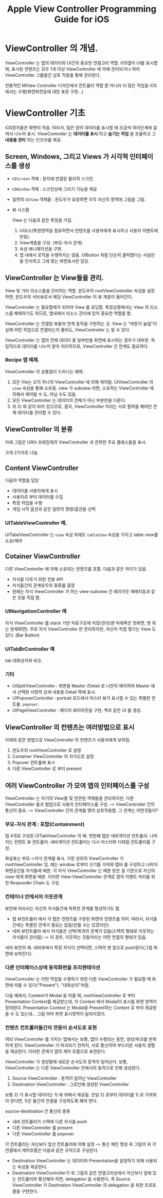 #+TITLE:Apple View Controller Programming Guide for iOS
#+OPTIONS: ^:{}
#+STARTUP: indent

* ViewController 의 개념.
ViewController 는 앱의 데이터와 UI간의 중요한 연결고리 역할. iOS앱이
UI를 표시할 때, 표시된 컨텐츠는 모두 1개 이상 ViewController 에 의해
관리되거나 여러 ViewController 그룹들간 상호 작용을 통해 관리된다.

전통적인 MView Controller 디자인에서 컨트롤러 역할 뿐 아니라 더 많은 작업을
iOS에서는 수행(화면회전등에 대한 표준 구현...)

* ViewController 기초
iOS장치들은 화면이 작음. 따라서, 많은 양의 데이터를 표시할 때 조금씩
여러단계에 걸쳐서 나누어 표시. ViewController 는 *데이터를 표시* 하고
*숨기는 작업* 을 조율하고 그 *내용을 관리* 하는 인프라를 제공.

** Screen, Windows, 그리고 Views 가 시각적 인터페이스를 생성
- =UIScreen= 객체 : 장치에 연결된 물리적 스크린
- =UIWindow= 객체 : 스크린상에 그리기 기능을 제공
- 일련의 =UIView= 객체들 : 윈도우가 요청하면 각각 자신의 영역에
  그림을 그림.
- 뷰 시스템
  [[file:img/LearnViewController_20130324_164341_.png]]
  
  View 는 다음과 같은 특징을 가짐.
  1) UI요소(특정영역을 점유하면서 컨텐츠를 사용자에게 표시하고
     사용자 이벤트에 반응).
  2) View계층을 구성. (부모-자식 관계)
  3) 속성 애니메이션을 구현.
  4) 앱 내에서 로직을 수행하지는 않음. UIButton 처럼 단순히
     클릭했다는 사실만을 인식하고 그에 맞는 화면표시만 담당.
     
** ViewController 는 View들을 관리.

View 및 기타 리소스들을 간리하는 역할. 윈도우의 rootViewController
속성을 설정하면, 윈도우의 서브뷰로서 해당 ViewController 의 뷰 계층이
들어간다.

[[file:img/LearnViewController_20130324_165126_.png]]

ViewController 는 필요할때가 되어야 View 를 로딩함. 특정상황에서는
View 의 리소스를 해제하기도 하므로, 앱내에서 리소스 관리에 있어
중요한 역할을 함.

ViewController 는 연결된 뷰들의 연계 동작을 구현하는 곳. View 는
"버튼이 눌림"이 실제 어떤 작업으로 연결되는지 몰라도, ViewController
는 알 수 있다.

ViewController 는 앱의 전체 데이터 중 일부만을 화면에 표시하는 경우가
대부분. 독립적으로 데이터를 나누어 맡아 처리하므로, ViewController 간
연계도 필요하다.

*** Recipe 앱 예제.

[[file:img/LearnViewController_20130324_165545_.png]]

ViewController 의 공통점이 드러나는 예제.
1) 모든 Vie는 오직 하나의 ViewController 에 의해 제어됨.
   UIViewController 의 =view= 속성을 통해 소유됨. view 가 subview
   라면, 소유하는 ViewController 에 의해서 제어될 수 도, 아닐 수도
   있음.
2) 모든 ViewController 는 데이터의 전체가 아닌 부분만을 다룬다.
3) 위 2) 와 같이 되어 있으므로, 결국, ViewController 끼리는 서로
   협력을 해야만 전체 데이터를 관리할 수 있다. 
   
** ViewController 의 분류

아래 그림은 UIKit 프레임웍의 ViewController 과 관련한 주요 클래스들을
표시.

[[file:img/LearnViewController_20130324_170052_.png]]
크게 2가지로 나눔.

** Content ViewController
다음의 역할을 담당
- 데이터를 사용자에게 표시
- 사용자로 부터 데이터를 수집
- 특정 작업을 수행
- 게임 시작 옵션과 같은 일련의 명령/옵션을 선택
  
*** UITableViewController 예.
UITabeViewController 는 =view= 속성 외에도 =tableView= 속성을 가지고
table view를 소유/제어

** Cotainer ViewController
다른 ViewController 에 의해 소유되는 컨텐츠를 포함. 다음과 같은
차이가 있음.
- 자식을 다루기 위한 전용 API
- 자식들간의 관계유무와 종류를 결정
- 원래는 자식 ViewController 가 하는 view-subview 간 레이아웃
  재배치등과 같은 것을 직접 함.
  
*** UINavigationController 예
자식 ViewController 를 stack 기반 자료구조에 저장/관리(맨 아래쪽은
첫화면, 맨 위는 현재화면). 주로 자식 ViewController 만 관리하지만,
자신이 직접 챙기는 View 도 있다. (Bar Button)

*** UITabBrController 예
tab 대화상자와 비슷.

*** 기타
- UISplitViewController : 화면을 Master /Detail 로 나란히 배치하여
  Master 에서 선택한 사항의 상세 내용을 Detail 쪽에 표시.
- UIPopoverController : portrait 모드에서 마스터 뷰가 표시할 수 있는
  특별한 컨트롤. =popover=.
- UIPageViewController : 페이지 레이아웃을 구현. 책과 같은 UI 를
  생성.
  
** ViewController 의 컨텐츠는 여러방법으로 표시
아래와 같은 방법으로 ViewController 의 컨텐츠가 사용자에게 보여짐.
1) 윈도우의 rootViewController 로 설정
2) Container ViewController 의 자식으로 설정
3) Popover 컨트롤에 표시
4) 다른 ViewController 로 부터 present
   
** 여러 ViewController 가 모여 앱의 인터페이스를 구성
ViewController 는 자기의 View들 및 연관된 객체들을 관리하지만, 다른
ViewController 들과 협업으로 사용자 인터페이스를 구성. -->
ViewController 간의 통신이 중요. --> ViewController 간의 관계를 맺어
상호작용함. 그 관계는 어떤것들이?

*** 부모-자식 관계 : 포함(Containment)
탭 4개로 구성된 UITabViewController 의 예. 첫번째 탭은 네비게이션
컨트롤러. 나머지는 컨텐트 뷰 컨트롤러. 네비게이션 컨트롤러는 다시
마스터와 디테일 컨트롤러를 구성.
[[file:img/LearnViewController_20130325_195604_.png]]

화살표는 부모->자식 관계를 표시. 가장 상위의 ViewController 가
rootViewController 임. 얘는 window 로부터 크기를 가져와 탭바 를
구성하고 나머지 화면공간을 자식들에 배분. 각 자식 ViewController 는
배분 받은 걸 기준으로 자신의 view 에게 화면을 배분. 이러한
View-ViewController 관계로 앱의 이벤트 처리를 위한 Responder Chain 도
구성.

*** 컨테이너 안에서의 이웃관계
뷰컨에 따라서는 자신의 자식들간에 독특한 관계를 형성하기도 함.

- 탭 뷰컨트롤러 에서 각 탭은 컨텐츠를 구분된 화면의 컨텐츠를 의미.
  따라서, 자식들간에는 특별한 관계가 필요는 없음(만들 수는 있겠지만).
- 네비 뷰컨트롤러 에서 자식들은 선택/복귀의 관계가 있음(스택의 형태로
  이웃하는 자식들이 관리됨) --> 이 경우, 이웃하는 것들끼리는 어떤
  연결의 형태가 있음.
  
네비 뷰컨의 예. 네비뷰에서 특정 자식이 선택되면, 스택의 맨 앞으로
push된다(그럼 화면에 보여진다).

[[file:img/LearnViewController_20130325_200558_.png]]

*** 다른 인터페이스상에 동적화면을 프리젠테이션
ViewController 는 어떤 작업을 수행하기 위한 다른 ViewController 가
필요할 때 화면에 띄울 수 있다("Present"). "대화상자"처럼.
[[file:img/LearnViewController_20130325_201550_.png]]

다음 예에서, Content가 Modal 을 띄울 때, rootViewController 로 부터
Presentation Context를 제공받는데, 이 Context 에서 Modal이 표시될
화면 영역이 정의된다. Presentation Context 는 Modal을 Present하는
Content 로 부터 제공받을 수 도 있는데... 그럼 아마 화면 표시영역이
달라지겠지.

[[file:img/LearnViewController_20130325_202314_.png]]

*** 컨텐츠 컨트롤러들간의 연동이 순서도로 표현
여러 ViewController 를 가지는 앱에서는 보통, 앱이 수행되는 동안,
생성/파괴를 반복하게 된다. ViewController 가 파괴되기 전까지, 서로
통신하여 부드러운 사용자 경험을 제공한다. 이러한 관계가 앱의 제어
흐름으로 표현된다.

ViewController 가 생성될때 새로운 순서도의 동작이 일어난다. 보통,
ViewController 는 다른 ViewController 안에서의 동작으로 인해
생성된다.

1) Source ViewController : 동작이 일어난 ViewController
2) Destination ViewController : 그로인해 생성된 ViewController
   
보통 2) 가 표시할 데이터는 1) 에 의해서 제공됨. 만일 2) 로부터
데이터를 1) 로 가져와야 한다면, 1)은 둘간의 연결을 구성하도록 해야
한다.

source-desitnation 간 통신의 종류
- 내비 컨트롤러가 스택에 다른 자식을 push
- 다른 ViewController 를 present
- 다른 ViewController 를 popover
  
[[file:img/LearnViewController_20130325_203833_.png]]  


각 컨트롤러는 자신보다 앞선 컨트롤러에 의해 설정 --> 통신 체인 형성
위 그림의 위 각 연결에서 제어흐름은 다음과 같은 규칙으로 구성된다.

- Destination ViewController 는 데이터와 Presentation을 설정하기 위해
  사용되는 속성을 제공한다.
- Destination ViewController가 위 그림과 같은 연결고리상에서 자신보다
  앞에 있는 컨트롤러와 통신해야 하면, delegation 을 사용한다. 즉
  Source ViewController 가 Destination ViewController 의 delegation
  을 위한 프로토콜을 구현한다. 
  
제어흐름을 구현시 가장 중요한 점은 *Source ViewController 는
Destination 을 알아도, Destination 은 Source 에 대해 모르게 구현*
해야 한다는 것. -> 가급적 커플링을 끝어서 재사용성을 높임. 

*** 스토리 보드
별로 안조은거. 생략.

* ViewController 사용하기.
** 스토리 보드로 ViewController 생성하기.
*** 스토리 보드란?
제어흐름이 Visual하게 보이는 장점. 코딩안해도 되는 점. ViewController
들을 작업흐름에 따라 화면에 보이는 순서를 정해 생성하고, 이들간의
관계를 설정함으로써, 앱 전체를 개발하는 식.

관계를 어떻게 맺느냐에 따라 각 ViewController 의 생성시기가 다름.

1) Segue : Destination ViewController 는 Segue 가 trigger 될 때
   자동으로 생성된다.
2) Containment : Child ViewController 는 부모가 생성될 때 자동으로
   생성된다.
3) 위 1) 혹은 2) 어느쪽도 아니면, 절대 자동생성되지 않는다. 직접 코드를
   짜서 스토리보드로 부터 생성해야 한다.
   
스토리 보드내에서의 ViewController 또는 Segue 는 IB 에서 Identifier
String 문자열로 참조할 수 있음(특히, 코드로 직접 ViewController 를
생성하고자 한다면, 이게 있어야 함). 맘편하게 아예 모든 Segue /
ViewController 에 Identifier String 을 붙여놓는게 나중에 편하다(특히,
segue 동작시 이 값이 함수로 전달되어 어느 segue에 의해 ViewController
가 생성되었는지 알 수 있단다).

*** 스토리보드의 ViewController 를 iOS가 생성하게 하기.
앱의 info.plist 파일에 Main Storyboard 가 설정되어 있다면, 앱이
실행될때 iOS 는 다음과 같은 작업을 함.
1) window 를 생성해줌
2) Main Storyboard 를 불러들이고, initial ViewController 를 생성.
3) 2)에서 생성된 ViewController 를 window 의 =rootViewController= 로
   설정함.
   
Segue 가 trigger 되면, iOS 는 다음을 수행.

1) Instantiation : 스토리 보드에서 제공된 어트리뷰트 값을 사용해 Destination
   ViewController 를 생성
2) Configuration : Source ViewController 에게 Destination
   ViewController 를 설정할 수 있는 기회제공(메소드 호출)
3) Transition : Segue 에 설정된 transition 을 수행
   
*유의사항* Custom ViewController 를 직접 만들고 스토리 보드에서
사용되도록 할 경우, 위의 동작이 이루어질 수 있도록 속성/메소드를
선언해야 한다. 

**** Segue 를 코드로 trigger 하기.
보통은 control 이나 gesture recognizer 와 같은 Source ViewController
와 연관된 객체들이 Segue 를 tirgger한다. 하지만, Segue 에 identifier
string 이 지정되어 있다면, 이걸가지고 코드상에서 trigger가 가능.
예를들면, 게임에서 경기가 끝나면 어떤 Segue 를 강제로 trigger할
필요가 있다.

ViewController 의 performSegueWithIdentifier:sender: 메소드를
호출하되, segue 의 identifier 와 sender 객체를 넘겨주면 된다. Source
ViewController 로 하여금 새로이 생기는 이 ViewController 를
설정하도록 메소드가 호출될때, 이 2개의 인자가 넘어가서 작업을 수행할
수 있다. 다음 예는 기기의 방향이 바뀔 때, 바뀐 방향에 맞는 새로운
ViewController 가 생성되도록 Segue가 trigger 된다.

#+BEGIN_SRC objc
  -(void)orientationChanged:(NSNotification *)notification
  {
      UIDeviceOrientation *devOrient = [UIDevice currentDevice].orientation;
      if (UIDeviceOrientationIsLandscape(devOrient) &&
          !isShowingLandscapeView)
      {
          [self performSegueWithIdentifier:@"DisplayAlternateView"
                                    sender:self];
          isShowingLandscapeView = YES;
      }
  
      // 나머지 구현부는 생략.
  }
#+END_SRC

*** 스토리보드의 ViewController 를 코드로 직접 생성하기.
Segue 를 사용하지 않고, VieController 를 코드로 생성한다고? 그래도
여전히 스토리보드는 값어치가 있다. View의 계층 뿐 아니라
ViewController 의 속성까지 스토리보드상에서 설정할 수 있기 때문이다.

이렇게 하면 된다.

1) UIStoryboard 클래스의 객체를 얻는다. 
   
   동일 스토리 보드 상에서 이미 생성된 ViewController 로 부터 새로운
   ViewController 를 만드는 경우라면, 기존 ViewController 의
   =sotryboard= 속성값을 사용해 스토리보드 객체를 참조가능.
   
   그렇제 않은 경우라면, UIStoryboard 클래스의
   storyboardWithName:bundle: 클래스 메소드에 스토리보드 파일명과
   선택적 인자인 번들객체를 넘겨서 새로이 UIStoryboard 객체를 만들 수
   있다. 
   
2) 스토리보드 객체의 instantiateVieControllerWithIdentifier: 메소드에
   IB에서 해당 ViewController에 지정한 indentifier string 를 넘겨서
   원하는 ViewController 를 생성할 수 있다.
   
   또는 instantiateInitialViewController 를 쓰면 특별하게 initial
   ViewController 를 만들수 있다(이 경우 identifier string 이 필요없음).
   
3) 새로운 ViewController 객체의 속성값을 정하는 등의 설정작업을
   수행한다.
   
4) 만들어진 ViewController 를 화면에 표시한다.
   
   Window의 rootViewController 로 설정하거나, present하거나, Container
   ViewController의 자식으로 만들거나, Popover하거나....
   
   다음은 자주 사용되는 기법의 예. 
   #+BEGIN_SRC objc
     -(IBAction)presentMySpecialViewController:(id)sender
     {
         // UIStoryboard 객체 참조를 얻음.
         UIStoryboard *sb = self.storyboard;
     
         // storyboard를 통해 ViewController 객체 생성
         MySpecialViewController *svc
             = [stroyboard instatiateViewControllerWithIdentifier:@"MySpecialViewCon"];
     
         // svc 에 대한 설정작업을 여기에서 한다.
     
         // 화면에 표시
         [self presentViewController:svc
                            animated:YES
                          completion:nil];
     }
   #+END_SRC
   
   다음은 또 다른 자주 사용되는 용례. AppDelegate 에서 아래와 같은
   메소드를 호출해서 window 객체를 얻은 다음, makeKeyAndVisible 을
   호출 할 수 있겠다.
   #+BEGIN_SRC objc
     -(UIWindow *)windowFromStoryboard:(NSString *)storyboardName
                              onScreen:(UIScreen *)screen
     {
         UIWindow *window = [[UIWindow alloc] initWithFrame:[screen bounds]];
         window.screen = screen;
     
         UIStoryboard *sb = [UIStoryboard storyboardWithName:storyboardName
                                                      bundle:nil];
         MainViewController *mainView = [sb instantiateInitialViewController];
     
         // 새로이 생성된 mainView 객체의 속성을 설정
     
         // root ViewController 로 지정
         window.rootViewController = mainView;
     
         return window;
     }
   #+END_SRC
   
**** 별도의 스토리보드로 장면전환하기 위해서는 코드로 해야...
Segue 는 하나의 스토리보드내에 있는 장면들만을 연결한다. 다른
스토리보드 파일에 있는 ViewController 를 표시하기 위해서는 해당
스토리보드 파일을 불러들여 코드로 생성해야 함.

*앱내에서 스토리보드 파일은 몇개라도 사용가능* ! 다수의 스토리보드
파일을 사용하는 경우의 이점은 다음과 같음.

- 대규모 프로그래밍 팀이 작업을 나누어서 하는 경우
- 상용 라이브러리가 별도의 스토리보드를 가지고 있는 경우
- 외부화면에 표시되어야 할 컨텐츠가 있는 경우, 외부화면용 스토리보드
  파일을 따로 두면 편함.
  
*** Container ViewController 는 자식 ViewController 를 자동생성
스토리보드 파일내의 Container ViewController 가 생성될 때는, 자식
ViewController 들도 함께 생성됨. 자식 ViewController 가 Container 인
경우 그 놈의 자식들도 함께 동시 생성됨.

생성한 다음, 설정하기 전까지 모든 자식/손자 ViewController 들이 주욱
생성된다. 설정작업은 주로 컨텐츠 ViewController 에 대하여 수행되는
경우가 많으므로 이러한 동작특성은 중요하다(컨텐츠 ViewController
수준의 자식레벨까지 전부 생성되므로).

** 스토리보드가 아닌 ViewController 생성하기.
Objective-C 코드로 ViewController 를 할당하고, 초기화. -_-; 

** ViewController 를 코딩으로 표시하기.
ViewController 의 화면표시방법
1) Window 의 rootViewController 로 만들기
   #+BEGIN_SRC objc
     -(void) applicationDidFinishLaunching:(UIApplication *)application
     {
         UIWindow *window = [[UIWindow alloc]
                                initWithFrame:[[UIScreen mainScreen] bounds]];
         levelViewController = [[LevelViewController alloc] init];
         window.rootViewController = levelViewController;
         [window makeKeyAndVisible];
     }
   #+END_SRC
2) 현재 표시중인 Container ViewController 의 자식으로 만들기
3) 다른 표시중인 ViewController 로 부터 Present
4) Popover로 Present 하기 (iPad만 지원!)
   
**** *주의사항*
ViewController 의 =view= 를 특정 =view= 부모-자식 계층에 직접 넣지
말것!(=view= 에 addSubview 호출하지 말아라?)

그런데, UICatalog 같은 Sample Code 를 보면 아래와 같이 하던데? 흠..
이전에 만든거라 좀 다른가?
#+BEGIN_SRC objc
  - (void)applicationDidFinishLaunching:(UIApplication *)application
  {
      // add the navigation controller's view to the window
      [window addSubview: navigationController.view];
      [window makeKeyAndVisible];
  }
#+END_SRC

View 를 적절히 present 하고 관리하기 위해, 시스템은 표시하고자 하는 각
view들(그리고 연관된 ViewController들)을 기억해 놓는다. 이 정보는
나중에 사용자의 앱에 ViewController 관련 이벤트를 보고할 때 사용된다.
예를들어, 장치의 방향이 바뀌면 Window 는 이 계층 정보를 사용해, 가장
앞쪽에 있는 ViewController 를 찾는다.

커스텀 Container ViewController 를 구현하려 한다면, 다른
ViewController 의 view 를 자신의 view계층에 추가하는 것에 앞서
부모-자식 관계를 먼저 생성해 주어야 한다. 이렇게 해야 이벤트가 옳바르게
전달된다.

* TODO 커스텀 Content ViewController 만들기
기존에 없는 Content ViewController를 구현하는 일은 어플 개발의
핵심이다. 앱의 독특한 컨텐츠를 표시하기 위해 필요. 모든 어플은 적어도
1개의 커스텀 Content ViewController 를 가진다.

ViewController에는 많은 요구사항이 있다. 이런 요구사항들은 어플에서
정의된 요구되는 역할들이지만, 그 중 일부는 iOS가 요구하는 것도 있다.

** 커스텀 Content ViewController 의 구성
UIViewController 클래스는 커스텀 ViewController 를 구현하기 위한
기본적인 인프라를 제공한다. 우선 UIViewController 를 상속받은
클래스를 정의한다. 이 서브클래스는 데이터를 표시하는 view 를 생성하기
위한 코드를 제공하며, 사용자의 동작에 반응한다. ViewController 의
기본 동작을 변경하기 위해서는 UIViewController 클래스의 메소드를
오버라이드한다. 원하는 동작을 구현하기 위해 다른 UIKit 클래스들과
상호작용을 해야 할 수도 있다.

다음과 같은 요소를 가진다.
- 표시할 커스텀 데이터 객체들
- view 와 이 view의 subview로 구성된 계층
  
  [[file:img/LearnViewController_20130325_233123_.png]]
  
결국, 새로운 ViewController 설계시 다음과 같은 요구사항으로 귀결
- 내부적 관리 : 자신의 데이터 객체나 view 계층
- 외부적 관리 : 다른 ViewController 들과의 동작
  
*** ViewController 는 리소스를 관리한다.
1) 처음부터 끝까지 항상 필요한 리소스
2) contents가 화면에 표시될 때만 필요한 리소스 : "view"
필요한 리소스만 메모리에 들고 있도록 잘 짜야 한다.

*** ViewController 는 View(또는 여러 View들)를 관리한다.
- 자신의 =view= 와 그 view의 subview 들을 관리
- =view= 의 frame 은 ViewController 가 관리하지 못한다(다른 요소. ex:
  기기 방향. 등에 의해 결정)
- 외부로 부터 제공받은 frame 에 자신의 view 를 잘 layout 하도록
  설계해야 함.
  
*** ViewController 는 이벤트에 반응한다.
ViewController는 자신이 관리하는 view들 및 control들 간의 동작을
조율하는 데 있어 중심적인 역할을 함. 대개, 사용자가 controls을 조작할
때, control로 하여금 자신의 ViewController 에 메시지를 보내어
처리되도록 설계함. ViewController 는 이 메시지를 처리하여,
ViewController 내에 저장된 데이터나 view들에 필요한 변경을 가하는
식으로 구현되어야 한다.

ViewController 는 또한 *Responder Chain* 에 속해, 이벤트를 앱에
전달한다. 기존 ViewController 메소드를 오버라이드해서 이벤트처리에
직접 참여할 수도 있고, 시스템 통지, 타이머, 혹은 앱에 특화된 어떤
이벤트에 반응하기 위한 메소드를 정의할 수 도 있다.

*** ViewController 는 다른 ViewController 와 협업한다.
그럴려면, 한 ViewController 의 기능/속성/데이터를 외부에 노출시켜야
하는데, 너무 많이 노출시키면, 작업을 지속할 수록 점점 일이 어려워
진다. 가능한 최소한으로 노출시키자.

*** ViewController 는 Container 와 자주 연동된다.
ViewController 가 Container 내에 위치하면, 추가적인 제약사항이
부여된다. 아래 그림에서 "Optional objects requested by containing
view controller" 라고 표시된 부분이 그런거. 원래 관리하는 것과는
별도의 데이터가 요구되는 것. 이게 있어야 Container 의 UI 를 제대로
설정할 수 있다. 예) Tab ViewController 내에 있는 Content
ViewController 는 탭에 표시할 Tab Bar Item 을 제공해야 한다.

[[file:img/LearnViewController_20130325_235237_.png]]

UIKit 에서 제공되는 이런 추가적인 속성들은 UIViewController 클래스에
정의되어 있다. "View Controller Catalog for iOS" 문서를 참조.

*** ViewController 는 다른 ViewController 로 부터 Present될 수 있다.
대화상자 doModal() 하는 것과 유사. 앱의 작업흐름을 잠시 중단하고,
임시적인 정보의 수집/표시를 위해 필요. 작업을 마치면 원래의 흐름으로
돌아감.


** 커스텀 Content ViewController 설계하기
코딩하기 전, 다음의 체크리스트 확인.
1) 스토리보드를 쓸 것인가?
2) 언제 생성하는가?
3) 무슨 데이터를 표시하는가?
4) 어떤 작업을 수행하는가?
5) 화면에 어떻게 표현할 것인가?
6) 다른 ViewController 와 어떻게 연동되는가?
   
*** 스토리보드를 사용해 ViewController 구현하기
상세 구현을 위해 스토리보드를 사용할 것인지 아닌지 고려해야 하는데, 그
결과에 따라 ViewController 가 어떻게 구현되는지 및 다른 객체가 어떻게
새로운 ViewController 와 협업하는지에 영향을 준다.

*특별한 이유가 없다면 스토리보드를 사용해야 한다*

스토리보드를 통해 사용할 경우 설계:

- iOS는 보통 ViewController 를 자동으로 생성하게 된다.
- 생성과정을 마무리하기 위해 awakeFromNib 메소드를 오버라이드 한다.
  nib의 로딩이 끝나고, outlet과 action 연결이 다 끝난 상태에서
  호출된다. 
- 다른 객체들이 이 ViewController 속성을 통해 ViewController 를
  설정한다. 
- IB에서 View 계층과 다른 연관객체들을 만든다. 이 객체들은 View가
  필요로 할때 자동으로 로딩된다.
- 다른 ViewController 들과의 관계를 스토리보드상에서 맺어준다.
  
ViewController 를 코딩으로 생성/사용할 경우 설계:

- alloc/init 으로 ViewController 를 생성한다.
- ViewController 를 초기화하기 위한 커스텀 초기화 메소드를
  만든다.
- 다른 객체들이 ViewController의 초기화 메소드 및 속성을 통해
  ViewController를 설정한다.
- 마찬가지로 코딩을 통해 다른 ViewController 들과의 관계를 맺어준다.
  
*** 설계된 ViewController 가 언제 생성되는지 확인하자.
ViewController 의 생성시점은 앱이 어떻게 동작하는지에 대한 정보를
알려준다. 예로, 동일 객체에서만 ViewController 가 생성되는 경우가
있을 것이다. ViewController 를 생성하는 것은 (다른) ViewController
들인 경우가 많다. 어떤경우라도, 언제, 왜, 무엇에 의해 ViewController
가 생성되었는지를 안다면 ViewController들 및 이들을 생성한 객체간에
주고받는 정보에 대해 파악하기 쉬울 것이다.

"이해가 안가네."

*** 설계된 ViewController 가 표시하고 반환하는 데이터를 확인하자.
이 내용을 확인하게 되면, 앱에 대한 데이터 모델을 뿐 아니라 그 데이터가
ViewController들 사이에 상호교환되어야 하는지에 대하여 이해할 수
있다.

ViewController 에서 흔희 보여지는 패턴들을 살펴보자.

- View Controller 는 다른 View Controller로 부터 데이터를 받아서 화면에 표시하되 편집하지
  않으면 ? 그 어떤 데이터도 반환되지 않는다.
- View Controller 가 새로운 데이터를 입력받는 기능을 한다면, 사용자의 편집작업이
  끝나고 새로 생성된 데이터를 다른 View Controller 에게 반환해야 한다.
- View Controller 가 다른 View Controller 로 부터 데이터를 받고 사용자가 이를 편집할 수 있다면,
  편집 종료후 새로운 데이터를 다른 View Controller 에게 반환한다.
- View Controller 가 데이터를 주지도 받지도 않는다면, 얘는 Static View 를 표시하는 것.
- View Controller 가 데이터를 주지도 받지도 않지만, 내부 구현상으로 데이터를 다른
  곳에서 받아오는 경우. 예를 들면, GKAchievementViewController
  클래스는 게임플레이어가 기기에 접속했는지를 확인하고 접속했으면
  플레이어의 데이터를 게임 센터로 부터 가져와 표시하는 방법을
  내부적으로 가지고 있다. 
  
위와 같은 설계에만 국한될 필요는 없다.

데이터가 View Controller 의 안팎으로 들락거린다면, 데이터 모델 클래스를 설계하여
다른 View Controller에게 전송될 데이터를 들고 있도록 할 수 도 있다.  예로,
/Your Second iOS App: Storyboards/ 에서는 마스터 View Controller 가 BirdSighting
객체를 사용해 sighting 과 관련된 데이터를 디테일 View Controller 에게 전송한다.
이런식으로 구현하면, View Controller 클래스의 메소드 시그너쳐를 바꾸지 않고도
추가적인 속성을 데이터에 더하는게 쉬워진다.

*** 설계된 View Controller 는 사용자에게 어떤 작업을 수행할 수 있게 하는지를 확인하자.
어떤 View Controller 는 CRUD 한다. 또 어떤 View Controller 는 컨텐츠의 내용을 여러 화면에 걸쳐
조회할 수 있게 한다. 그리고, 어떤 View Controller 는 사용자가 수행할 수 있는
작업을 제공하기도 한다. 예로, MFMailComposeViewController 는 사용자로
하여금 email 을 작성/전송할 수 있게 해 준다. 저수준의 메일전송과
관련한 상세구현을 포함하고 있는 것이다.

*** View Controller 가 화면에 어떻게 표시되는지 확인하자.
어떤 View Controller 는 rootViewController 용으로 설계되었다. 또 어떤 View Controller 는 다른 View Controller
에 의해 present 되거나, 컨테이너 View Controller 내에 배치될 용도로 설계되었다.
보통은, View Controller 를 설계할 때, 여러 방법으로 표시될 수 있도록 하는 게
일반적이다. 예를 들면, Split View Controller 의 마스터뷰는 landscape모드에서는
split view내에 표시되지만, portrait모드에서는 popover control내에
표시된다.

작성된 View Controller가 어떻게 표시되도록 할 지는 화면에서의 크기와 위치가 어떻게
바뀌어야 하는지 알 수 있게해준다. 또 View Controller 가 협업할 다른 View Controller들이
무엇인지를 결정하는 것과 같은 다른 부분들에도 영향을 준다.

*** 다른 View Controller 와 어떻게 협업할지를 확인하자.
여기까지 학습했다면, 이제 View Controller간의 협업이 어떤것인지 이미 알 것이다.
예를 들어, 어떤 View Controller가 Segue를 통해 생성되었다면, 이View Controller는 Source View Controller에
의해 설정될 것이다. 그리고, 작성된 View Controller가 어떤 컨테이너의 자식이라면,
컨테이너와 협업할 것이다. 전혀 다른 각도에서의 관계도 생각해 볼 수
있다. 이를테면, View Controller가 자신의 작업을 다른 View Controller에게 넘기고 손을 떼는 것
같은 것 말이다. 기존의 View Controller와 데이터를 주고받을 수 도 있다.

이러한 연관관계를 생각해 볼 때, 어떤 View Controller 는, 다른 View Controller 가 사용하게될
인터페이스를 제공하거나, 다른 View Controller의 존재를 먼저 알고 사용할 수 도 있다.
이러한 연관관계는 동작을 매끄럽게 하는데 있어 필수적이다. 이러한 관계를
통해 앱내의 클래스들간 상호의존성이 드러나기 때문이다. 하지만, 이러한
의존성때문에 다른 클래스로 부터 격리된 어떤 클래스에 변경을 가하는
것이 더 어렵게 된다. 이러한 이유로, 앱에서 요구하는 기능과 추후
추가 변경을 용이하게 하려는 노력 사이에 균형을 맞추는게 필요하다.

** 일반적인 View Controller 설계의 예

*** 게임 타이틀 스크린

*** 마스터뷰 View Controller

*** 디테일뷰 View Controller

*** 메일 작성 View Controller

** 커스텀 컨텐트 View Controller 구현시의 점검사항
- View Controller에 의해 로딩되는 View 를 설정해야 한다.
  
  커스텀 클래스는 자신의 View계층이 어떻게 로딩되고 언로딩될지를
  관리할 특정의 메소드를 오버라이드해야 한다. 이 메소드들은 함께
  생성된 다른 리소스들을 관리할 수 도 있다.
  
- View Controller 가 지원하는 장치 방향이 어떤것인지, 장치방향이 바뀔 때 어떻게
  반응하는지에 대해서도 결정해야 한다.
  
View Controller를 구현하면서, 액션 메소드나 View와 사용하게 될 아웃렛들을 정의해야
할 필요가 있다는 것을 깨닫게 될 것이다. 예를들어, View계층이 테이블을
포함한다면, 나중에 테이블을 참조하기 위해 아웃렛에 포인터를 저장하게
될 것이다.  마찬가지로, View 계층이 버튼 또는 다른 컨트롤을 가진다면,
이들을 통해 어떤 액션 메소드가 호출되게 할 수 있다.  View Controller 클래스의
정의를 쭈욱 훝어보다 보면 다음괕은 사항을 작성중인 View Controller에 추가해야 할
필요가 있음을 알게된다.

- 해당 View에 의해 표시될 데이터를 포함하는 객체를 가리키는 /선언된 속성들/
- 커스텀 동작을 다른 View Controller에 제공하기 위한 공용 메소드/속성
- View Controller가 상호작용해야 하는 View 계층내 각 View들에 대한 아웃렛
- View 계층내 버튼 및 다른 컨트롤과 연관된 동작을 수행하기 위한 액션
  메소드
  
*중요* View Controller를 사용하는 클라이언트는 View Controller가 표시할 View들이 뭔지 또는 어떤
액션들이 이 View들에 의해 트리거되는지에 대해 알 필요가 없다.
가급적이면, 아웃렛과 액션들은 클래스의 구현파일(*.m)내 클래스
카테고리로 선언한다. 예를들어 MyViewController 라는 이름의 View Controller
클래스에서 다음과 같은 선언을 카테고리를 추가한다.

#+BEGIN_SRC objc
  // MyViewController.m 파일내에서..
  
  @interface MyViewController()
  
  // 아웃렛과 액션을 여기에 둔다.
  
  @end
  
  @implementation MyViewController
  
  // 위에서 private으로 선언된 카테고리를 여기에 구현한다.
  
  @end
#+END_SRC

이름없는 카테고리를 선언하면, 속성과 액션은 동일한 구현 블럭내에 다른
공용 인터페이스에 선언된 속성/메소드와 함께 구현되어야 한다.  private
카테고리 내에 정의된 아웃렛과 액션들은 IB 에서 접근할 수 있다. 
하지만, 앱내의 다른 클래스에서는 접근할 수 가 없다. 이 기법을 사용해
IB는 여전히 활용하면서 클래스의 비밀스런 부분을 감출 수 있다.

대신, 다른 클래스가 이 View Controller의 기능에 접근해야 할 때는, 공용 메소드 및
속성을 추가하여 이긍을 접근하도록 해야 한다.

* View Controller의 리소스 관리

View Controller 는 앱의 리소스를 관리에 있어 필수적 부분이다. View Controller는 여러분의 앱을
여러 부분으로 나뉘게 해 주고, 각 부분이 필요할 때 생성되게 해 준다.
하지만, 더 중요한 것은, View Controller 자체가 다양한 리소스들을 관리하고 여러
시점에 리소드들을 생성한다는 것이다.  예를 들면, View Controller 의 View 계층은
해당 view 를 누군가 참조할 때 생성된다. 그런 경우는 대부분, view 가
화면에 표시될 때이다.  여러 View Controller 가 네비게이션 스택에 동시에 push 되어
있는 상태에서는 스택 가장 상단의 View Controller 가 보이는 상태이므로, 이 View Controller 의
view 에 대한 접근이 이루어진다. 유사하게, View Controller 는 네비게이션 컨트롤러에
의해 present 되지 않았다면, 그 View Controller의 navigation item 은 생성될 필요가
없다. 필요한 시점이 되서야 대부분의 리소스들은 할당이 되도록
함으로써, View Controller 는 리소스를 덜 잡아먹게 된다.

앱의 메모리가 바닥나면, 모든 View Controller 는 시스템으로 부터 자동적으로 통지를
받는다. 이를 통해 View Controller 는 케쉬나 나중에 메모리에 여유가 생길 때 다시 쉽게
다시 생성할 수 있는 다른 여타의 객체들을 제거한다. 바로 이러한
동작들은 앱이 동작하는 iOS의 버젼이 무엇이냐에 따라 다르며, iOS 의
버젼에 따라 View Controller 의 설계가 영향을 받게 된다.

View Controller와 연관된 리소스들을 신중히 관리하는 것은 앱이 효율적으로 동작하게
함에 있어서 중요한 부분이다.  게으른 할당을 우선적으로 사용해야
하는데, 즉, 나중에 실제로 해당 리소스가 필요한 시점이 된 경우에
생성하도록 해야한다. 이러한 이유로, View Controller 는 자신의 생성시간동안 필요한
별도의 객체들을 특정시간에만 필요한 객체들과 분리시켜 관리해야 한다.
View Controller 가 메모리부족 경고를 수신하면, 화면에 보이지 않는 경우에 한해
메모리 사용량을 줄이도록 작성되어야 한다.

** View Controller 의 초기화

View Controller가 처음 생성되면, 생존기간동안 필요한 객체들을 생성하거나 로딩한다.
View 계층을 만들거나 표시할 내용과 연관된 객체들은 아직 만들면
안된다.  데이터 객체들 및 중요한 동작들의 구현에 필요한 객체들만
생성해야 하는 것이다. 

*** 스토리보드로 부터 불러들인 View Controller 의 초기화
View Controller 를 스토리보드에서 생성할 때는, IB 에서 설정한 어트리뷰트들이
아카이브로 직렬화된다. 나중에, View Controller 가 생성될 때, 이 아카이브는
메모리로 로딩되고 처리된다.  그 결과, 일련의 객체들이 IB에서 설정한
대로의 어트리뷰트를 가진 상태로 생성된다. 이 아카이브는 View Controller의
=initWithCoder:= 메소드가 호출될 때 로딩된다. 그런다음 =awakeFromNib=
메소드가 구현된 모든 객체들에 대해 awakeFromNib 가 호출된다. 이
메소드를 사용하여 이미 생성된 다른 객체들을 필요로 하는 설정단계를
수행하게 된다.

아카이빙에 대해서는 /Archives and Serailization Programming Guide/ 를
참조

*** 코드로 부터 생성된 View Controller 의 초기화
View Controller 가 자신의 리소스를 코드로 부터 할당된다면, 여러분의
View Controller 에 특화된 커스텀 초기화 메소드를 생성해야 한다. 이
메소드는 부모 클래스의 init 메소드를 호출하고 난 다음, 클래스별
초기화작업을 수행한다.

일반적으로 초기화 메소드를 복잡하게 작성하지 않도록 한다. 대신,
단순한 초기화 메소드를 구현한 다음, 동작특성을 설정하기 위해 View Controller의
클라이언트에 대한 속성과 초기화 메소드를 구현한다. 

** View Controller 는 View 에 대한 접근이 일어날 때 View Hiearchy 를 생성
앱의 일부분이 View Controller 에게 View 객체 및 메모리에 현재 없는 객체를
요청하면, View Controller 는 View 계층을 메모리로 불러들이고, =view= 속성값에
저장해 놓는다. 로딩 사이클에 일어나는 작업들은 다음과 같다.

1. View Controller 는 =loadView= 메소드를 호출한다. 기본 구현은 다음의
   작업을 수행.

   - View Controller 가 스토리보드와 연관이 되어 있다면, 스토리보트로
     부터 view 를 로딩한다.
   - View Controller 가 스토리보드와 연관이 없다면, 비어있는 UIView
     객체가 생성되고 =view= 속성에 대입된다.

2. View Controller 는 =viewDidLoad= 메소드를 호출하는데, 이를 통해
   서브클래스는 로딩시, 추가적인 작업을 수행할 수 있게된다. 
   
   다음 그림은 로드 사이클을 표현하고 있는데, 호출되는 몇개의
   메소드들을 포함하고 있다. VC에게 요구되는 동작들이 앱에서 일어나게
   하기위해, =loadView= 와 =viewDidLoad= 메소드 모두를 오버라이드할 수
   있다. 예를 들어, 앱에서 스토리보드가 사용되지 않은 경우, 추가적인
   View 들을 View계층에 추가하려면, =loadView= 메소드를 오버라이드해서
   이 View들을 코드상에서 생성할 수 있다.
   
   (아래 그림에서 Custom Method ? 라는 의미는 오버라이드를 했다는 의미?!)

#+CAPTION:뷰를 메모리에 불러들이는 과정
[[file:img/LearnViewController_20130328_215650_.png]]

*** 스토리보드에서 VC 의 View 불러오기
대부분의 VC 는 연관된 스토리보드로 부터 자신의 view 를 불러올 수
있다. 스토리보드를 사용하는 잇점은 view 를 그래픽환경에서 설정하고
배치할 수  있다는 점이다. 쉽고 빠르게 레이아웃을 조정할 수 있다. 이런
저런 UI 결과물을 확인하여 잘 다듬어지고 정제된 설계를 할 수 있게된다.

**** IB에서 View 생성하기

***** IB 에서 View 의 표시 속성을 설정.
Inspector 에서 각종 속성을 조정한다.

***** VC 에 액션과 아웃렛 설정하기
아래 코드는 2개의 아웃렛과 1개의 액션을 정의.
#+BEGIN_SRC objc
  //
  // class category 로 *.m 파일에서 만든것으로 보이는데?
  //
  @interface MyViewController()
  @property (nonatomic) IBOutlet id myButton;
  @property (nonatomic) IBOutlet id myButton;
  
  -(IBAction)myAction:(id)sender;
  @end
#+END_SRC

위 코드는 객체간에 아래와 같은 연결을 한 것.

[[file:img/LearnViewController_20130329_190539_.png]]

IB 를 통해 미리 설정된 MyViewController 가 생성되고 Present 될 때, VC
의 기반코드는 자동으로 스토리로 부터 view 들을 불러들이고 아웃렛 또는
액션을 다시 설정한다. View 가 사용자에게 보여질 때, VC 의 아웃렛과
액션이 설정되고 사용가능한 상태가 된다. 런타임 코드와 디자인 타임
리소스 파일간의 연결능력은 스토리보드가 갖는 막강한 기능이다.(젠장)

***** View 를 코드로 생성하기
View 를 코드로 부터 직접 생성하는 것을 선호한다면, 스토리보드를
사용하는 대신, VC 의 =loadView= 메소드를 오버라이드하고 아래와 같이
구현한다.

1. root view 객체를 만든다.
   
   Root view 란, VC 와 연관된 다른 모든 View 를 포함하는 View를
   말한다. 보통은 앱의 Window 의 크기와 일치하는 이 View 를 위한
   frame을 정의하여, 화면전체를 꽉 채우게 된다. 하지만, frame 은 VC
   가 어떻게 표시되는지에 따라 조정된다. /Resizing the View
   Controller's Views/ 참조
   
   일반 UIView, 직접 정의한 커스텀 View, 또는 화면을 꽉 채울 수 있는
   다른 View를 사용하여 Root view 객체를 만들 수 있다.

2. 추가적인 Subview 들을 만들어 Root View에 추가한다.
   
   각 View 마다.

   - 생성하고 초기화

   - =addSubview:= 메소드를 사용해 부모 View 에 추가.

3. Auto Layout 을 사용한다면, 생성된 View 각각에 Contraints를 적절히
   넣어서 view 의 위치와 크기를 조정할 수 있다. 또는,
   =viewWillLayoutSubviews= 와 =viewDidLayoutSubviews= 메소드를
   사용해 View 계층내의 subview 들의 frame 을 조정할 수 있다.

4. 생성된 Root View 를 VC 의 =view= 속성에 대입한다. 
   
아래 코드는 =loadView= 메소드를 오버라이드하여 구현한 예이다.

*주의* =loadView= 를 오버라이드할 때, 부모클래스 =super= 의 =loadView=
는 호출하지 않는다. 우리의 =view= 를 만들것인데, 머하러 굳이 빈 view
를 만들어야 할 이유가 없잖은가?

#+BEGIN_SRC objc
  -(void)loadView
  {
      // 주의 : [super loadView] 를 호출하지 않음!!!!
  
      CGRect appFrame = [[UIScreen mainScreen] appFrame];
  
      // rootView 객체 'contentView' 를 생성/설정 -> self.view
      UIView *contentView = [[UIView alloc] initWithFrame:appFrame];
      contentView.backgroundColor = [UIColor blackColor];
      self.view = contentView;
  
      // 추가적인 subview 생성
      levelView = [[LevelView alloc] initWithFrame:appFrame
                                    viewController:self];
      [self.view addSubView:levelView];
  }
#+END_SRC

** 메모리 효율적으로 관리하기
VC 와 메모리 관리에 관해서 다음의 2가지를 염두에 둔다.

- 메모리를 어떻게 할당할 것인가
- 언제 메모리를 해제할 것인가
  
메모리할당은 전적으로 설계시에 결정되는 부분이지만, =UIViewController=
클래스는 메모리관리 작업과 연관된 몇가지 메소드를 제공하고 있다. 다음은
메모리를 할당/해제하기 적당한 장소/시점을 제공하는 메소드들을
나열한다.

*** =init= 또는 =initWithXXXX= 초기화 함수로 VC -> 필수적인 자료구조의 할당
=init= 같은 이름의 커스텀 초기화 메소드를 통해 할당.

*** =loadView=  -> View 객체 생성
이 메소드를 오버라이드해서 View 를 코드로 생성. 스토리보드를
사용한다면, View 는 자동적으로 스토리보드 파일에서 생성

*** =setXXX= 또는 =@property@= 커스텀 속성/메소드 -> 커스텀 객체 생성
=loadView= 와 유사한 패턴으로 구현하면 좋음. 속성값을 읽어보고 nil
이면, 로딩함수같은 걸 만들어서 객체를 생성하는 식.

*** =viewDidLoad= -> view 에 표시할 데이터를 할당 또는 불러오기.
데이터 객체는 VC 의 속성을 설정해서 제공한다. VC 가 생성하려는 그
어떤 추가적인 데이터 객체라도 =viewDidLoad= 메소드를 오버라이드해서
만들수 있다. 이 메소드가 호출될 때는 view 객체가 존재하는 시점 -->
따라서 view 를 핸들링할 수 있음(예: subview추가).

*** =didReceiveMemoryWarning= -> 메모리 부족에 대응
그닥 중요하지 않은 데이터는 이 메소드 호출시에 할당해제한다. iOS6
에서는 이 메소드에서 view 객체의 참조를 릴리즈할 수 있다.

*** =dealloc= -> 필수적 자료구조의 할당해제
VC 최후의 순간에 호출되는 이 메소드를 오버라이드해서 메모리 해제 작업을
수행한다. 참고로, *인스턴스 변수와 속성에 저장된 객체는 자동적으로
릴리즈 되므로 명시적 릴리즈는 필요없다*

** iOS 버젼별 메모리 관리의 차이

*** iOS6 이상에서, VC 는 필요한 경우에만 View 를 unload 한다.
VC 의 디폴트 동작은 =view= 속성 값이 맨 처음 접근될 때, View 계층을
불러들이고, 그 후로는 VC 가 파기될 때 가지 쭈욱 메모리에 유지한다.
View 가 화면 Drawing을 위해 사용하는 메모리는 커지기 쉽상이다. 하지만,
시스템은 View 가 Window 에 붙어있지 않을 때 자동적으로 이러한 고비용의
리소스를 자동으로 릴리즈한다(그리고 나중에 필요할 때 다시 생성한다).

아래 코드는 실제 예.
- 먼저 기본 구현을 실행 : =[super didReceiveMemoryWarning]=
- =view= 가 화면에 없는지 확인 : =if(![self.view window])=

#+BEGIN_SRC objc
  -(void)didReceiveMemoryWarning
  {
      [super didReceiveMemoryWarning];
  
      if ([self.view window] == nil) {
          // 나중에 다시 필요할 데이터를 여기에서 Keep해 둔다.
  
          // view 계층내 view 에 대한 강한 참조를 제거하기 위한 작업을
          // 한다.
  
          // 이제 root view 참조를 제거하여 삭제되도록 함.
          self.view = nil;
      }
  }
#+END_SRC

*** iOS5 및 그 이전에서, 시스템이 메모리 부족시 View 를 unload 한다.
이전버젼의 iOS 에서는, 메모리 부족시, 시스템이 자동으로 VC의 view 를 메모리에서
제거한다.

1. 앱이 시스템으로 부터 메모리 부족 통지를 수신
2. 각 VC 는 didReceiveMemoryWarning 의 메소드 호출을 받는다. 이를
   오버라이드 하면, VC 가 더이상 필요로 하지 않은 메모리 혹은
   객체들을 해제하도록 구현해야 한다.  =super= 의 기본구현은 *반드시*
   호출해야 한다. iOS5 및 그 이전버젼에서는 기본 구현이 view 를
   해제하려고 시도한다. 
3. 어떤 이유에서 View 가 해제되지 못했다면(예를들어, 아직 화면상에
   표시되고 있으면 해제할 수 없다), 기본 구현은 리턴한다(iOS6 및 그
   이후버젼에서는 기본 구현은 (View 해제 하지 않고) 그냥 리턴한다).
   /View 를 해제할 수 있는 상황이면, 아래 4~6 단계가
   수행된다(역자주)./
4. VC 가 =viewWillUnload= 메소드를 호출한다. 서브클래스는 이 메소드를
   오버라이드하여, View 가 파괴되기 전에 View 의 속성값들을 저장해 둘
   필요가 있다.
5. =view= 속성이 nil 로 설정된다.
6. VC 는 =viewDidUnload= 메소드를 호출한다. 서브클래스는 대개 이
   메소드를 오버라이드해서, 자신의 view 들에 대한 강한 참조를
   해제한다.
   
   
* View의 화면표시 관련 통지 처리
VC 의 View 가 visibility 가 변경되면, VC 는 몇몇 내장 메소드을 호출하여
서브클래스들에게 이 변경사항을 통지한다. 이 메소드들을 오버라이드하여
서브클래스들로 하여금 이러한 변경사항에 반응하도록 할 수 있다.
예를들면, 이러한 통지를 받은 시점에, 표시하고 하는 view 의 프리젠테이션
스타일 에 맞추어 상태바의 색상과 방향을 변경할 수 있다.

** View 가 표시될 때 처리하기
아래는 VC의 VC 가 윈도우의 view 계층에 추가될 때 일어나는 이벤트들의
순서를 표시한것임. =viewWillAppear:= 와 =viewDidAppear:= 메소드를
통해 서브클래스가 view표시와 관련된 추가적인 동작을 수행할 수 있는
시점이 주어진다.

[[file:img/LearnViewController_20130331_013106_.png]]

** View 가 사라질 때 처리하기
윈도우로 부터 View 가 제거될 때 일어나는 이벤트의 순서는 다음과 같다.
VC 가 View의 화면에서의 제거 또는 감춰짐을 검출하면,
=viewWillDisappear:= 를 호출하고 =viewDidDisappear:= 메소드를
호출하여 서브클래스로 하여금 추가적인 관련 작업을 수행할 수 있게 해
준다.

[[file:img/LearnViewController_20130331_013420_.png]]

** View 의 화면표시에 대한 변경사항이 왜 생겼는지 알기
종종, view 가 사라지거나 표시되는 데에 대한 이유를 아는 것이 유용할
때가 있다. 예를들면, 컨테이너에 View 가 추가되거나 View 를 덮고 있던
어떤 다른 컨텐츠가 사라져서 View의 표시가 필요하게 되었는지 알기 원할
때가 있을 것이다. 특별히, 네비게이션 컨트롤러를 사용할 때에 그러하다.
네비게이션 스택에 VC 가 push 되어 드러나게 되었는지, 아니면, 이전에
그위를 덮고 있던 다른 VC 가 스택에서 pop 되어서 보이게 되었는지와
같은 사항을 알아야 할 때가 있다.

=UIViewController= 클래스는 사용자의 VC 클래스가 "왜 내가
표시되었는지"를 알게 해주는 메소드들을 제공한다. 아래 표는 그러한
메소드들과 각각의 용도를 표시한다. 이들 메소드들은 =viewWillAppear:=
, =viewDidAppear:= , =viewWillDisappear:= 및 =viewDidDisappear:=
메소드들 에서 호출된다.

|---------------------+-----------------------------------------------|
| 메소드 이름         | 용도                                          |
|---------------------+-----------------------------------------------|
| isMovingFromParent- | viewWillDisapper: 와 viewDidDisappear: 메소드 |
| ViewController      | 에서 호출하여 VC 가 자신의 컨테이너로 부터 제 |
|                     | 거되어 감춰진 것인지를 알 수 있게 한다.       |
|---------------------+-----------------------------------------------|
| isMovingToParent-   | viewwWillAppear: 와 viewDidAppear: 메소드     |
| ViewController      | 에서, VC가 컨테이너에 추가되어 VC의 view가    |
|                     | 화면에 표시되었는지를 알 수 있다              |
|---------------------+-----------------------------------------------|
| isBeginPresented    | viewWillAppear: 와 viewDidAppear: 에서 이 메  |
|                     | 소드들을 호출하여 VC 가 다른 VC 로 부터       |
|                     | present 되어 화면에 표시되었는지 알 수 있다.  |
|---------------------+-----------------------------------------------|
| isBeginDismissed    | viweWillAppear: 와 viewDidDisappear: 에서     |
|                     | 이 메소드를 호출하여, VC가 dismiss 되어       |
|                     | VC 의 view 가 화면에서 사라졌는지 알 수 있다. |
|---------------------+-----------------------------------------------|


* VC의 view 크기변경하기.
VC 는 자기자신만의 view 를 소유하고 그 view의 컨텐츠를 관리한다. 그
과정에서 VC 는 또한, view 의 subview 들을 관리한다. 하지만 대부분,
view의 프레임은 VC 로 부터 직접 설정되지 않는다. 대신, VC의 프레임은
VC의 view가 어떻게 표시되는지에 따라 결정된다. 좀더 직접적으로는,
화면에 표시되도록 하는 객체의 의해 설정된다. 상태바가 존재하는 것
괕은 앱내 다른 조건들로 인해 프레임의 크기가 변경된다. 이런 이유로
사용자의 VC 는 view의 프레임이 변경될 때, view 의 컨텐츠를 변경할
준비를 해야만 한다.

** Root VC 의 View의 프레임은 윈도우가 설정한다.
윈도우의 root VC 와 연관된 view 는, 윈도우의 특성에 따라 프레임 크기를
얻게된다. 윈도우에 의해 설정된 이 프레임의 크기는 다음과 같은 요소들에
의해 결정/변경된다.

- 윈도우의 프레임
- 상태바가 보이는지 여부
- 상태바가 일시적인 정보(예:전화 수신)를 추가적으로 표시하는지 여부
- 장치방향이 Landscape 또는 Portrait
- Root VC 의 =wantsFullScreenLayout= 속성값
  
앱이 상태바를 표시하는 경우, View 는 아래쪽의 상태바에 의해 일부가
가려지지 않기 위해 크기를 줄인다. 상태바가 불투명하다면, 그 밑에 있는
View 는 표시할 수도 상호작용할 수도 없기 때문이다. 하지만, 앱이
반투명한 상태바를 표시한다면, VC 의 =wantsFullScreenLayout= 속성을 YES
로 설정하여 view가 전체화면모드로 표시되게 할 수 도 있다.

전체화면모드는 컨텐츠를 표시하고자하는 영역을 극대화하는 대 유용하다.
상태바 밑에 컨텐츠를 표시하는 경우, 스크롤뷰 안에 컨텐츠를 넣어
사용자가 상태바 밑에 있는 부분을 볼 수 있도록 상호작용하게 할 수 도
있다. 컨텐츠를 스크롤하는 기능은, 반투명 상태바, 툴바, 혹은
네비게이션바 뒤쪽의 내용을 사용자가 볼 수 있게 해 주는 중요한
기능이다. 네비게이션바는 root VC 가 scroll view 면, 자동으로 스크롤
영역 틀(scroll content inset)을 설정한다(0보다 큰 값이면 사각형틀
안쪽으로 영역이 줄어든다. =UIScrollView= 의 =contentInset= 참조.

** 컨테이너는 자식 view 들의 frame들을 설정한다.
VC 가 컨테이너 VC 의 자식이라면, 부모인 컨테이너가 자식들중 어떤 것이
화면에 표시되어야 할 지를 결정한다. View 가 표시되어야 할 때, 자신의
View 계층에 있는 서브뷰들을 추가하고, 각 프레임을 UI에 맞추어
설정한다. 예를들어,

- 탭 VC 는 자신의 view 밑 부분에 탭바를 위한 공간을 남겨둔다. 그리고
  현재 화면에 보이는 자식 View의 크기를 나머지 공간으로 설정한다.
- 네비게이션 VC 는 자신의 view 윗 부분에 네비게이션바를 위한 공간을
  남겨둔다. 현재 보이는 자식 VC 가 네비게이션바를 표시하고자 한다면,
  view 를 화면 아래쪽에 위치시킨다. view 의 나머지는 자식들이 내용을
  채우기 위해 주어진다. 
  
자식 VC 는 root VC 에 다다를 때 까지 자신의 부모 VC로 부터 frame을
가져오는데, 결국 최종적으로는 윈도우로 부터 frame 을 얻어오게 된다. 

** Preset된 VC 는 Presentation Context 를 사용한다.
VC가 다른 VC에 의해 preset될 때, VC의 frame은 presentation context에
의해 결정된다. /Presetntation Context에 의해 Present된 VC에 의해
점위되는 영역이 결정된다/ 부분을 참조.

** Popover 컨트롤러는 표시되는 View의 크기를 결정한다.
Popover 컨트롤러로 표시된 VC 는 자신의 View 영역의 크기를,
=contentSizeForViewInPopover= 속성값을 원하는 값으로 설정함으로써
결정한다. Popover 컨트롤러가 =popoverContentSize= 속성을 다른크기의
view 값으로 설정했다면, 그 값이 =contentSizeForViewInPopover= 를
오버라이드한다.
다른 VC 에 의해 사용된 모델과 일치하려면, popover 컨트롤러의 속성을
사용해 크기와 위치를 제어한다. 

** VC 가 View 의 레이아웃 처리에 어떻게 참여하는가.
VC 의 view의 크기가 변경될 때, Subivew들은 자신들에게 허락된 새로운
공간에 맞추어 위치가 조정된다. 컨트롤의 View 계층에 View는 레이아웃
제한자(Layout constraints)와 자동크기조절 마스크(autoresizing mask)를
통해 대부분의 작업을 수행할 수 있다. 하지만, VC 는 또한 이 과정에서
다양한 시점에 호출을 받는다. 아래는 이를 정리한 것.

1. VC 의 view 가 새로운 크기로 변경된다.
2. autolayout 이 사용되지 않으면, view 는 autoresizing mask 의 설정에
   따라 크기변경이 된다.
3. VC 의 =viewWillLayoutSubviews= 메소드가 호출된다.
4. view 의 =layoutSubviews= 메소드가 호출된다. 만일 autolayout 이
   view 계층을 설정하는데 사용되고 있으면, 아래의 단계를 수행하여
   layout constraints 를 갱신한다.
   1) VC 의 =updateViewConstraints= 메소드가 호출된다.
   2) =UIViewController= 클래스의 =updateViewConstraints= 메소드가
      view 의 updateConstraint 메소드를 호출한다.
   3) layout constraint 가 갱신된 다음, 새로운 layout이 계산되고,
      view 의 위치가 재조정된다.
5. VC 의 =viewDidLayoutSubviews= 메소드가 호출된다.
   
이상적으로는, view 들은 각각 자기 자신의 위치를 재조정하기 위해
필요한 모든일을, VC 를 전혀 개입시키지 않은 상태에서 수행한다. 종종,
layout 을 IB 안에서만 설정할 수도 있지만, VC 가 view를 동적으로
추가/삭제하는 경우에는 IB 안에서만 설정하는 것으로는 원하는 결과를
얻을 수 없다. 이런 경우, VC 는 layout 을 조정하기 위한 적당한 장소가
되는데, view자체는 화면내에서 이웃하는 다른 view들로의 접근이
제한적이기 때문이다. VC 에서 이런작업은 하는 최고의 접근법은 아래와
같다.

- layout constraint 들을 사용해 view의 위치가 자동 재조정되도록
  한다(iOS6 이후).  =updateViewConstraints= 를 오버라이드해서 view 에
  설정되지 않은 필요한 layout constraint을 추가할 수 있다. 사용자가
  오버라이드한 이 메소드내에서는 반드시 [super updateViewConstraints]
  를 호출해야 한다.
  
  상세한 사항은 /Cocoa Auto Layout Guide/ 를 참고

- autoresizing mask 와 코드를 조합하여 view 의 위치를 재조정한다(iOS
  5.x). =layoutSubviews= 를 오버라이드해서 resizing mask 의
  사용만으로는 자동 재조정되지 않는 view의 위치를 재조정할 수 있다. 
  
  view 의 autoresizing mask 에 대한 정보와 view 미치는 영향에
  대해서는 /View Programming Guide for iOS/ 를 참조.
  
* Responder Chain 에서 VC 사용하기
VC 는 UIResponder 로 부터 상속받은 클래스이므로, 모든 이벤트를 처리할
수 있다. View 가 주어진 이벤트에 응답하지 않을때, 자신의 부모 view 에
그 이벤트를 전달하며, 계속 응답되지 않을 경우 root view 까지 view
계층을 거슬러 올라가게 된다. 하지만, 이러한 chain에서 view 가 VC에
의해서 관리되면, view 는 이벤트를 부모 view 로 올려보내기 전에 먼저
자신을 관리하는 VC 에 이벤트를 보낸다.  이런 방식으로, VC 는 자신의
view들이 응답하지 않은 이벤트에 대한 처리를 할 수 있다. VC 가
이벤트를 처리하지 않으면, view 의 부모 view 로 전달된다.

** Responder Chain 은 이벤트가 App 에서 어떻게 전달되는지를 정의.
다음 그림은 View 계층에서의 이벤트의 흐름을 도식화 한것. 전체화면
크기의 일반적인 view 객체에 들어있는 커스텀 view가 있다고 치자.
커스텀 view의 frame내에 Touch Event가 도달하면, 그 이벤트는 처리를
위해 view에게 전달된다. 만일 view 가 이벤트를 처리하지 않으면, 부모
view로 올려보낸다. 일반적인 view 는 이벤트를 전혀 처리하지 않으므로,
이벤트들은 자신의 VC 에 먼저 전달된다. VC가 그 이벤트를 처리하지
않으면, UIView 객체의 super view에게 전달되며, 여기서는 window 객체가
수신자가 된다.

[[file:img/LearnViewController_20130401_012322_.png]]

*주의* VC 와 자신의 View간의 메시지 전달관계는 VC에 의해서 은밀하게
관리되며, 앱에 의해 코드조작으로 수정될 수 없다.

사용자의 VC 에서 터치 이벤트를 처리하지 않으려 한다 해도, 모션기반
이벤트를 처리하기 위해 사용할 수도 있다. 또, first respondr를
조정하고 설정하기 위해 VC를 사용할 수도 있다. 

iOS내에서 이벤트가 어떻게 분산되고 처리되는지에 대해서는 /Event
Handling Guide for iOS/ 참조

* 여러 장치 방향에 대한 지원
iOS 기반 장치의 가속센서는 장치의 현재 방향을 알 수 있게 해준다.
디폴트로 앱은 portrait 와 landscape 방향을 모두 지원한다. iOS 기반
장치에서 방향이 바뀔 때, 시스템은
=UIDeviceOrientationDidChangeNotification= 통지를 내보내어 이에 따라
처리되어야 하는 객체가 이를 받아 처리할 수 있게 해준다.  UIKit
프렘웍은 이 통지에 대기하다 사용자 인터페이스를 자동으로 갱신할 수
있게 해 준다. 이 말은, 몇몇 예외를 제외하고는 이 통지를 꼭 처리해야
할 필요는 없다는 의미가 된다.

[[file:img/LearnViewController_20130401_012947_.png]]

사용자 인터페이스가 회전하면, 윈도는 새로운 방향에 맞도록 크기가
조정된다. window 는 자신의 root VC 의 frame을 새로운 크기에 맞추고,
그 크기는 다시 view 계층을 따라 다른 view 들로 내려가며 전파된다.
따라서, 여러분의 VC가 여러 방향을 지원하게 하기 위한 가장 간단한
방법은 subview 들의 위치가 root view의 frame 이 변경될 때 마다
갱신되도록 하는 것이다.  대다수의 경우, VC의 가시영역 변경을 유발하는
다른 조건들이 이미 있기 때문에 이런한 작업을 벌써 하고 있었을 수 도
있다. View 레이아웃에 대한 설정에 관한 상세 정보는 "VC 의 View 크기
조정" 부분을 참조

디폴트 동작과 다른 동작을 앱에서 구현하려면 다음과 같은 일을 직접 해
주어야 한다.

- 앱이 지원한 장치 방향
- 두 방향간 회전이 화면상에서 애니메이션되는 방법

전체화면을 채우지 않는 VC 는 UI의 방향을 신경쓰면 안된다. 대신, 부모
VC에 의해 제공되는 영역을 채우도록 해야 한다. Root VC (또는
전체화면으로 present 된 VC) 는 장치의 방향에 좀 더 신경을 써야 할
것인다. 

** 어떤 장치 방향이 지원되는지 제어하기(iOS 6)
UIKit 이 방향 통지를 수신할 때, UIApplication 객체와 root VC를
사용하여 새로운 방향이 허용되는지를 판단한다. 만일 두 객체가 새로운
방향을 지원하는 것으로 허용하면, UI 는 새로운 방향에 맞추 회전한다.
그렇지 않으면 장치의 방향을 무시된다.

VC 가 root VC 위로 preset 되었을때, 시스템의 동작은 2가지 로
변경된다.
1. 해당 방향이 지원되는지에 대해 결정할 때, root VC 대신  Present된
   VC가 사용된다.
2. Presetn된 VC는 *선호 방향(preferred orientation)* 이란 것을 제공할
   수 있다. VC 가 전체화면으로 present 되었다면, UI 는 선호 방향으로
   present된 것이다. 사용자는 화면표시가 장비방향과 맞지 않는 다고
   생각하고 장치를 회전시킬 것이다. *선호 방향* 은 컨텐츠가 새로운
   방향으로 표시되어야만 할 때 종종 사용된다. 
   
*** VC 의 지원 인터페이스 방향 선언하기

